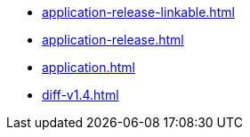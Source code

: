 * https://commoncriteria.github.io/application/master/application-release-linkable.html[application-release-linkable.html]
* https://commoncriteria.github.io/application/master/application-release.html[application-release.html]
* https://commoncriteria.github.io/application/master/application.html[application.html]
* https://commoncriteria.github.io/application/master/diff-v1.4.html[diff-v1.4.html]

